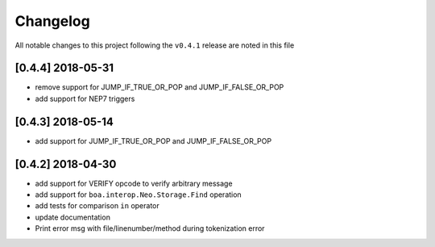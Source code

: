 Changelog
=========

All notable changes to this project following the ``v0.4.1`` release are noted in this file

[0.4.4] 2018-05-31
-----------------------
- remove support for JUMP_IF_TRUE_OR_POP and JUMP_IF_FALSE_OR_POP
- add support for NEP7 triggers

[0.4.3] 2018-05-14
-----------------------
- add support for JUMP_IF_TRUE_OR_POP and JUMP_IF_FALSE_OR_POP

[0.4.2] 2018-04-30
-----------------------
- add support for VERIFY opcode to verify arbitrary message
- add support for ``boa.interop.Neo.Storage.Find`` operation
- add tests for comparison ``in`` operator
- update documentation
- Print error msg with file/linenumber/method during tokenization error

